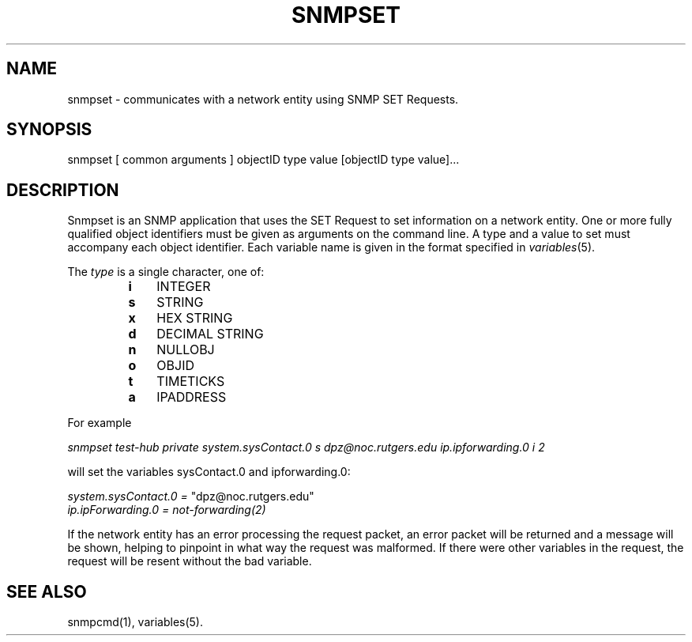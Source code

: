 .\* /***********************************************************
.\" 	Copyright 1988, 1989 by Carnegie Mellon University
.\" 
.\"                       All Rights Reserved
.\" 
.\" Permission to use, copy, modify, and distribute this software and its 
.\" documentation for any purpose and without fee is hereby granted, 
.\" provided that the above copyright notice appear in all copies and that
.\" both that copyright notice and this permission notice appear in 
.\" supporting documentation, and that the name of CMU not be
.\" used in advertising or publicity pertaining to distribution of the
.\" software without specific, written prior permission.  
.\" 
.\" CMU DISCLAIMS ALL WARRANTIES WITH REGARD TO THIS SOFTWARE, INCLUDING
.\" ALL IMPLIED WARRANTIES OF MERCHANTABILITY AND FITNESS, IN NO EVENT SHALL
.\" CMU BE LIABLE FOR ANY SPECIAL, INDIRECT OR CONSEQUENTIAL DAMAGES OR
.\" ANY DAMAGES WHATSOEVER RESULTING FROM LOSS OF USE, DATA OR PROFITS,
.\" WHETHER IN AN ACTION OF CONTRACT, NEGLIGENCE OR OTHER TORTIOUS ACTION,
.\" ARISING OUT OF OR IN CONNECTION WITH THE USE OR PERFORMANCE OF THIS
.\" SOFTWARE.
.\" ******************************************************************/
.TH SNMPSET 1 "13 July 1994"
.UC 4
.SH NAME
snmpset - communicates with a network entity using SNMP SET Requests.
.SH SYNOPSIS
snmpset [ common arguments ] objectID type value [objectID type value]...
.SH DESCRIPTION
Snmpset is an SNMP application that uses the SET Request to set
information on a network entity.  One or more fully qualified
object identifiers must be given as arguments on the command line.  A type
and a value to set must accompany each object
identifier.  Each variable name is given in the format specified in
.IR variables (5).
.PP
The
.I type
is a single character, one of:
.RS
.PD 0
.TP 3
.B i
INTEGER
.TP 3
.B s
STRING
.TP 3
.B x
HEX STRING
.TP 3
.B d
DECIMAL STRING
.TP 3
.B n
NULLOBJ
.TP 3
.B o
OBJID
.TP 3
.B t
TIMETICKS
.TP 3
.B a
IPADDRESS
.PD
.RE
.PP
For example
.PP
.I "snmpset test-hub private system.sysContact.0 s dpz@noc.rutgers.edu ip.ipforwarding.0 i 2"
.I 
.PP
will set the variables sysContact.0 and ipforwarding.0:
.PP
.I system.sysContact.0 =
"dpz@noc.rutgers.edu"
.br
.I ip.ipForwarding.0 = not-forwarding(2)
.PP
If the network entity has an error processing the request packet, an error
packet will be returned and a message will be shown, helping to pinpoint in what
way the request was malformed.  If there were other variables in the request,
the request will be resent without the bad variable.
.PP
.SH "SEE ALSO"
snmpcmd(1), variables(5).
